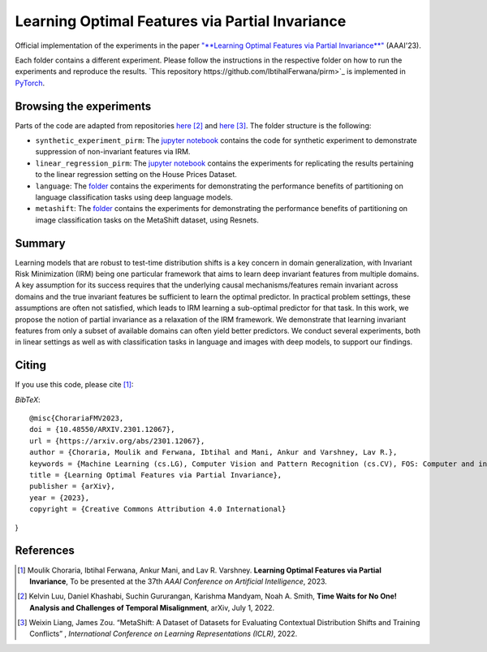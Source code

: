 =======================================
Learning Optimal Features via Partial Invariance
=======================================

.. image:: https://img.shields.io/badge/License-CC%20BY--NC%204.0-lightgrey.svg
	:target: https://img.shields.io/badge/License-CC%20BY--NC%204.0-lightgrey.svg
	:alt: License

.. image:: https://img.shields.io/badge/Preprint-ArXiv-blue.svg
	:target: https://arxiv.org/abs/2301.12067
	:alt: ArXiv

Official implementation of the experiments in the paper `"**Learning Optimal Features via Partial Invariance**" <https://arxiv.org/abs/2301.12067>`_ (AAAI'23). 

Each folder contains a different experiment. Please follow the instructions 
in the respective folder on how to run the experiments and reproduce the results. 
`This repository https://github.com/IbtihalFerwana/pirm>`_ is implemented in `PyTorch <https://pytorch.org/>`_.



Browsing the experiments
========================
Parts of the code are adapted from repositories  `here <https://github.com/Kel-Lu/time-waits-for-no-one>`_ [2]_  and `here <https://github.com/Weixin-Liang/MetaShift/>`_ [3]_. The folder structure is the following:

*    ``synthetic_experiment_pirm``: The `jupyter notebook <https://github.com/IbtihalFerwana/pirm/blob/main/synthetic_experiment_pirm.ipynb>`_ contains the code for synthetic experiment to demonstrate suppression of non-invariant features via IRM.

*    ``linear_regression_pirm``: The `jupyter notebook <https://github.com/IbtihalFerwana/pirm/blob/main/linear_regression_pirm.ipynb>`_ contains the experiments for replicating the results pertaining to the linear regression setting on the House Prices Dataset.

*    ``language``: The `folder <https://github.com/IbtihalFerwana/pirm/tree/main/language>`_ contains the experiments for demonstrating the performance benefits of partitioning on language classification tasks using deep language models.

*    ``metashift``: The `folder <https://github.com/IbtihalFerwana/pirm/tree/main/metashift>`_ contains the experiments for demonstrating the performance benefits of partitioning on image classification tasks on the MetaShift dataset, using Resnets.

Summary
==========================


Learning models that are robust to test-time distribution shifts is a key concern in domain generalization, with Invariant Risk Minimization (IRM) being one particular framework that aims to learn deep invariant features from multiple domains. A key assumption for its success requires that the underlying causal mechanisms/features remain invariant across domains and the true invariant features be sufficient to learn the optimal predictor. In practical problem settings, these assumptions are often not satisfied, which leads to IRM learning a sub-optimal predictor for that task. In this work, we propose the notion of partial invariance as a relaxation of the IRM framework. We demonstrate that learning invariant features from only a subset of available domains can often yield better predictors. We conduct several experiments, both in linear settings as well as with classification tasks in language and images with deep models, to support our findings.  


Citing
======
If you use this code, please cite [1]_:

*BibTeX*:: 

  @misc{ChorariaFMV2023,
  doi = {10.48550/ARXIV.2301.12067},
  url = {https://arxiv.org/abs/2301.12067},
  author = {Choraria, Moulik and Ferwana, Ibtihal and Mani, Ankur and Varshney, Lav R.},
  keywords = {Machine Learning (cs.LG), Computer Vision and Pattern Recognition (cs.CV), FOS: Computer and information sciences, FOS: Computer and information sciences},
  title = {Learning Optimal Features via Partial Invariance},
  publisher = {arXiv},
  year = {2023},
  copyright = {Creative Commons Attribution 4.0 International}
}
  
References
==========

.. [1] Moulik Choraria, Ibtihal Ferwana, Ankur Mani, and Lav R. Varshney. **Learning Optimal Features via Partial Invariance**, To be presented at the 37th *AAAI Conference on Artificial Intelligence*, 2023.
.. [2] Kelvin Luu, Daniel Khashabi, Suchin Gururangan, Karishma Mandyam, Noah A. Smith, **Time Waits for No One! Analysis and Challenges of Temporal Misalignment**, arXiv, July 1, 2022.
.. [3] Weixin Liang, James Zou. “MetaShift: A Dataset of Datasets for Evaluating Contextual Distribution Shifts and Training Conflicts” , *International Conference on Learning Representations (ICLR)*, 2022.
